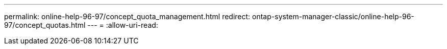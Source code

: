 ---
permalink: online-help-96-97/concept_quota_management.html 
redirect: ontap-system-manager-classic/online-help-96-97/concept_quotas.html 
---
= 
:allow-uri-read: 


